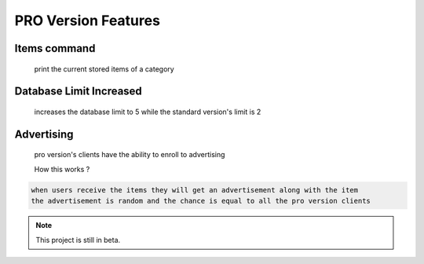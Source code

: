 PRO Version Features
===================================

Items command
----------------------

  print the current stored items of a category
  
Database Limit Increased
----------------------

   increases the database limit to 5 while the standard version's limit is 2
   
Advertising
----------------------

  pro version's clients have the ability to enroll to advertising

  How this works ?

.. code-block:: console

   when users receive the items they will get an advertisement along with the item
   the advertisement is random and the chance is equal to all the pro version clients




.. note::

   This project is still in beta.



